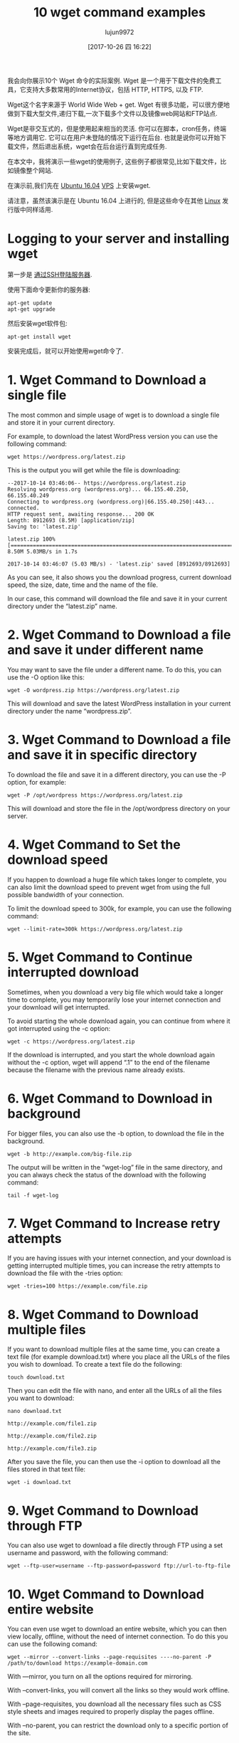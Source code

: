 #+TITLE: 10 wget command examples
#+URL: https://www.rosehosting.com/blog/wget-command-examples/
#+AUTHOR: lujun9972
#+TAGS: examples
#+DATE: [2017-10-26 四 16:22]
#+LANGUAGE:  zh-CN
#+OPTIONS:  H:6 num:nil toc:t \n:nil ::t |:t ^:nil -:nil f:t *:t <:nil


我会向你展示10个 Wget 命令的实际案例. Wget 是一个用于下载文件的免费工具，它支持大多数常用的Internet协议，包括 HTTP, HTTPS, 以及 FTP.

Wget这个名字来源于 World Wide Web + get. Wget 有很多功能，可以很方便地做到下载大型文件,递归下载,一次下载多个文件以及镜像web网站和FTP站点.

Wget是非交互式的，但是使用起来相当的灵活. 你可以在脚本，cron任务，终端等地方调用它. 
它可以在用户未登陆的情况下运行在后台. 也就是说你可以开始下载文件，然后退出系统，wget会在后台运行直到完成任务.

在本文中，我将演示一些wget的使用例子, 这些例子都很常见,比如下载文件，比如镜像整个网站.

在演示前,我们先在 [[https://www.rosehosting.com/ubuntu-vps.html][Ubuntu 16.04]] [[https://www.rosehosting.com/ubuntu-vps.html][VPS]] 上安装wget.

请注意，虽然该演示是在 Ubuntu 16.04 上进行的, 但是这些命令在其他 [[https://www.rosehosting.com/linux-vps-hosting.html][Linux]] 发行版中同样适用.

* Logging to your server and installing wget

第一步是 [[https://www.rosehosting.com/blog/connect-to-your-linux-vps-via-ssh/][通过SSH登陆服务器]].

使用下面命令更新你的服务器:

#+BEGIN_SRC shell
  apt-get update
  apt-get upgrade
#+END_SRC

然后安装wget软件包:

#+BEGIN_SRC shell
  apt-get install wget
#+END_SRC

安装完成后，就可以开始使用wget命令了.

* 1. Wget Command to Download a single file

The most common and simple usage of wget is to download a single file and
store it in your current directory.

For example, to download the latest WordPress version you can use the
following command:

#+BEGIN_SRC shell
  wget https://wordpress.org/latest.zip
#+END_SRC

This is the output you will get while the file is downloading:

#+BEGIN_EXAMPLE
  --2017-10-14 03:46:06-- https://wordpress.org/latest.zip
  Resolving wordpress.org (wordpress.org)... 66.155.40.250, 66.155.40.249
  Connecting to wordpress.org (wordpress.org)|66.155.40.250|:443... connected.
  HTTP request sent, awaiting response... 200 OK
  Length: 8912693 (8.5M) [application/zip]
  Saving to: 'latest.zip'

  latest.zip 100%[=====================================================================================================>] 8.50M 5.03MB/s in 1.7s

  2017-10-14 03:46:07 (5.03 MB/s) - 'latest.zip' saved [8912693/8912693]
#+END_EXAMPLE

As you can see, it also shows you the download progress, current download
speed, the size, date, time and the name of the file.

In our case, this command will download the file and save it in your current
directory under the “latest.zip” name.

* 2. Wget Command to Download a file and save it under different name

You may want to save the file under a different name. To do this, you can use
the -O option like this:

#+BEGIN_SRC shell
  wget -O wordpress.zip https://wordpress.org/latest.zip
#+END_SRC

This will download and save the latest WordPress installation in your current
directory under the name “wordpress.zip”.

* 3. Wget Command to Download a file and save it in specific directory

To download the file and save it in a different directory, you can use the -P
option, for example:

#+BEGIN_SRC shell
  wget -P /opt/wordpress https://wordpress.org/latest.zip
#+END_SRC

This will download and store the file in the /opt/wordpress directory on your
server.

* 4. Wget Command to Set the download speed

If you happen to download a huge file which takes longer to complete, you can
also limit the download speed to prevent wget from using the full possible
bandwidth of your connection.

To limit the download speed to 300k, for example, you can use the following
command:

#+BEGIN_SRC shell
  wget --limit-rate=300k https://wordpress.org/latest.zip
#+END_SRC

* 5. Wget Command to Continue interrupted download

Sometimes, when you download a very big file which would take a longer time to
complete, you may temporarily lose your internet connection and your download
will get interrupted.

To avoid starting the whole download again, you can continue from where it got
interrupted using the -c option:

#+BEGIN_SRC shell
  wget -c https://wordpress.org/latest.zip
#+END_SRC

If the download is interrupted, and you start the whole download again without
the -c option, wget will append “.1” to the end of the filename because the
filename with the previous name already exists.

* 6. Wget Command to Download in background

For bigger files, you can also use the -b option, to download the file in the
background.

#+BEGIN_SRC shell
  wget -b http://example.com/big-file.zip
#+END_SRC

The output will be written in the “wget-log” file in the same directory, and
you can always check the status of the download with the following command:

#+BEGIN_SRC shell
  tail -f wget-log
#+END_SRC

* 7. Wget Command to Increase retry attempts

If you are having issues with your internet connection, and your download is
getting interrupted multiple times, you can increase the retry attempts to
download the file with the -tries option:

#+BEGIN_SRC shell
  wget -tries=100 https://example.com/file.zip
#+END_SRC

* 8. Wget Command to Download multiple files

If you want to download multiple files at the same time, you can create a text
file (for example download.txt) where you place all the URLs of the files you
wish to download. To create a text file do the following:

#+BEGIN_SRC shell
  touch download.txt
#+END_SRC

Then you can edit the file with nano, and enter all the URLs of all the files
you want to download:

#+BEGIN_SRC shell
  nano download.txt

  http://example.com/file1.zip

  http://example.com/file2.zip

  http://example.com/file3.zip
#+END_SRC

After you save the file, you can then use the -i option to download all the
files stored in that text file:

#+BEGIN_SRC shell
  wget -i download.txt
#+END_SRC

* 9. Wget Command to Download through FTP

You can also use wget to download a file directly through FTP using a set
username and password, with the following command:

#+BEGIN_SRC shell
  wget --ftp-user=username --ftp-password=password ftp://url-to-ftp-file
#+END_SRC

* 10. Wget Command to Download entire website

You can even use wget to download an entire website, which you can then view
locally, offline, without the need of internet connection. To do this you can
use the following comand:

#+BEGIN_SRC shell
  wget --mirror --convert-links --page-requisites ----no-parent -P /path/to/download https://example-domain.com
#+END_SRC

With —mirror, you turn on all the options required for mirroring.

With –convert-links, you will convert all the links so they would work
offline.

With –page-requisites, you download all the necessary files such as CSS style
sheets and images required to properly display the pages offline.

With –no-parent, you can restrict the download only to a specific portion of
the site.

Additionally, you can set the path to where we want to download the files with
the -P command followed by the path to the directory.

We have covered some of the most common uses of wget command. To [[https://www.gnu.org/software/wget/manual/wget.html][learn more]]
[[https://www.gnu.org/software/wget/manual/wget.html][about wget]], you can always check its man page with the man wget command.

If you have a [[https://www.rosehosting.com/linux-vps-hosting.html][Linux VPS]] with us, all you have to do is ask our expert Linux
admins to install wget on your server or to offer some advice on how to use
the wget commands. They’re available 24/7, and will be able to help you solve
this issue.
PS. If you enjoy reading our blog, feel free to share it on social networks
using the shortcuts below, or simply leave a comment.
